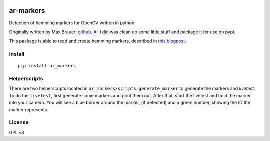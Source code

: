 .. image:: pics/marker.png
	:target: https://github.com/walchko/ar_markers

ar-markers
=================
.. image:: https://img.shields.io/pypi/l/ar_marker.svg
	:target: https://github.com/walchko/ar_markers
.. image:: https://img.shields.io/pypi/pyversions/ar_marker.svg
	:target: https://github.com/walchko/ar_markers
.. image:: https://img.shields.io/pypi/wheel/ar_marker.svg
	:target: https://github.com/walchko/ar_markers
.. image:: https://img.shields.io/pypi/v/ar_marker.svg
	:target: https://github.com/walchko/ar_markers

Detection of hamming markers for OpenCV written in python.

Originally written by Max Brauer: `github <https://github.com/DebVortex/python-ar-markers>`_.
All I did was clean up some little stuff and package it for use on pypi.

This package is able to read and create hamming markers, described in
`this blogpost <http://iplimage.com/blog/approach-encodedecode-black-white-marker/>`_.

Install
---------


::

  pip install ar_markers

Helperscripts
-------------

There are two helperscripts located in ``ar_markers/scripts``. ``generate_marker`` to generate the markers and `livetest`. To do the ``livetest``, first generate some markers and print them out. After that, start the livetest and hold the marker into your camera. You will see a blue border around the marker, (if detected) and a green number, showing the ID the marker represents.

License
---------

GPL v3
